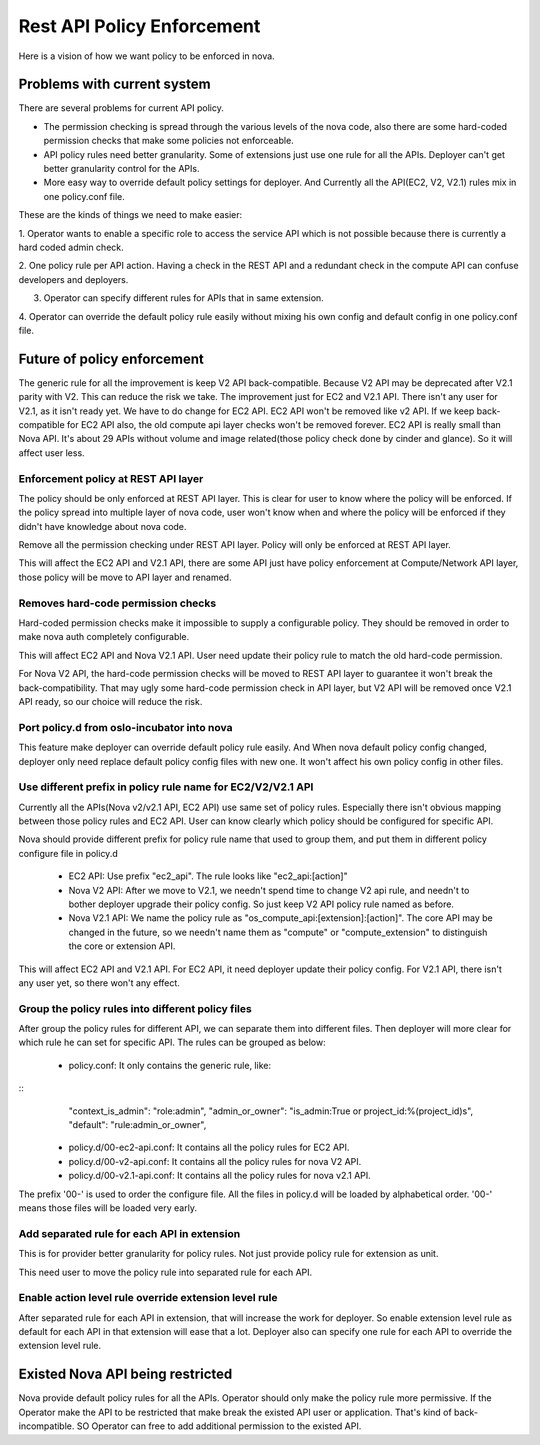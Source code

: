 ..
      Copyright 2014 Intel
      All Rights Reserved.

      Licensed under the Apache License, Version 2.0 (the "License"); you may
      not use this file except in compliance with the License. You may obtain
      a copy of the License at

          http://www.apache.org/licenses/LICENSE-2.0

      Unless required by applicable law or agreed to in writing, software
      distributed under the License is distributed on an "AS IS" BASIS, WITHOUT
      WARRANTIES OR CONDITIONS OF ANY KIND, either express or implied. See the
      License for the specific language governing permissions and limitations
      under the License.


Rest API Policy Enforcement
===========================

Here is a vision of how we want policy to be enforced in nova.

Problems with current system
----------------------------

There are several problems for current API policy.

* The permission checking is spread through the various levels of the nova
  code, also there are some hard-coded permission checks that make some
  policies not enforceable.

* API policy rules need better granularity. Some of extensions just use one
  rule for all the APIs. Deployer can't get better granularity control for
  the APIs.

* More easy way to override default policy settings for deployer. And
  Currently all the API(EC2, V2, V2.1) rules mix in one policy.conf file.

These are the kinds of things we need to make easier:

1. Operator wants to enable a specific role to access the service API which
is not possible because there is currently a hard coded admin check.

2. One policy rule per API action. Having a check in the REST API and a
redundant check in the compute API can confuse developers and deployers.

3. Operator can specify different rules for APIs that in same extension.

4. Operator can override the default policy rule easily without mixing his own
config and default config in one policy.conf file.

Future of policy enforcement
----------------------------

The generic rule for all the improvement is keep V2 API back-compatible.
Because V2 API may be deprecated after V2.1 parity with V2. This can reduce
the risk we take. The improvement just for EC2 and V2.1 API. There isn't
any user for V2.1, as it isn't ready yet. We have to do change for EC2 API.
EC2 API won't be removed like v2 API. If we keep back-compatible for EC2 API
also, the old compute api layer checks won't be removed forever. EC2 API is
really small than Nova API. It's about 29 APIs without volume and image
related(those policy check done by cinder and glance). So it will affect user
less.

Enforcement policy at REST API layer
~~~~~~~~~~~~~~~~~~~~~~~~~~~~~~~~~~~~

The policy should be only enforced at REST API layer. This is clear for user
to know where the policy will be enforced. If the policy spread into multiple
layer of nova code, user won't know when and where the policy will be enforced
if they didn't have knowledge about nova code.

Remove all the permission checking under REST API layer. Policy will only be
enforced at REST API layer.

This will affect the EC2 API and V2.1 API, there are some API just have policy
enforcement at Compute/Network API layer, those policy will be move to API
layer and renamed.

Removes hard-code permission checks
~~~~~~~~~~~~~~~~~~~~~~~~~~~~~~~~~~~

Hard-coded permission checks make it impossible to supply a configurable
policy. They should be removed in order to make nova auth completely
configurable.

This will affect EC2 API and Nova V2.1 API. User need update their policy
rule to match the old hard-code permission.

For Nova V2 API, the hard-code permission checks will be moved to REST API
layer to guarantee it won't break the back-compatibility. That may ugly
some hard-code permission check in API layer, but V2 API will be removed
once V2.1 API ready, so our choice will reduce the risk.

Port policy.d from oslo-incubator into nova
~~~~~~~~~~~~~~~~~~~~~~~~~~~~~~~~~~~~~~~~~~~

This feature make deployer can override default policy rule easily. And
When nova default policy config changed, deployer only need replace default
policy config files with new one. It won't affect his own policy config in
other files.

Use different prefix in policy rule name for EC2/V2/V2.1 API
~~~~~~~~~~~~~~~~~~~~~~~~~~~~~~~~~~~~~~~~~~~~~~~~~~~~~~~~~~~~

Currently all the APIs(Nova v2/v2.1 API, EC2 API) use same set of policy
rules. Especially there isn't obvious mapping between those policy rules
and EC2 API. User can know clearly which policy should be configured for
specific API.

Nova should provide different prefix for policy rule name that used to
group them, and put them in different policy configure file in policy.d

  * EC2 API: Use prefix "ec2_api". The rule looks like "ec2_api:[action]"

  * Nova V2 API: After we move to V2.1, we needn't spend time to change V2
    api rule, and needn't to bother deployer upgrade their policy config. So
    just keep V2 API policy rule named as before.

  * Nova V2.1 API: We name the policy rule as
    "os_compute_api:[extension]:[action]". The core API may be changed in
    the future, so we needn't name them as "compute" or "compute_extension"
    to distinguish the core or extension API.

This will affect EC2 API and V2.1 API. For EC2 API, it need deployer update
their policy config. For V2.1 API, there isn't any user yet, so there won't
any effect.


Group the policy rules into different policy files
~~~~~~~~~~~~~~~~~~~~~~~~~~~~~~~~~~~~~~~~~~~~~~~~~~

After group the policy rules for different API, we can separate them into
different files. Then deployer will more clear for which rule he can set for
specific API. The rules can be grouped as below:

  * policy.conf: It only contains the generic rule, like:

::
    "context_is_admin":  "role:admin",
    "admin_or_owner":  "is_admin:True or project_id:%(project_id)s",
    "default": "rule:admin_or_owner",

  * policy.d/00-ec2-api.conf: It contains all the policy rules for EC2 API.

  * policy.d/00-v2-api.conf: It contains all the policy rules for nova V2 API.

  * policy.d/00-v2.1-api.conf: It contains all the policy rules for nova v2.1
    API.

The prefix '00-' is used to order the configure file. All the files in
policy.d will be loaded by alphabetical order. '00-' means those files will
be loaded very early.

Add separated rule for each API in extension
~~~~~~~~~~~~~~~~~~~~~~~~~~~~~~~~~~~~~~~~~~~~

This is for provider better granularity for policy rules. Not just provide
policy rule for extension as unit.

This need user to move the policy rule into separated rule for each API.

Enable action level rule override extension level rule
~~~~~~~~~~~~~~~~~~~~~~~~~~~~~~~~~~~~~~~~~~~~~~~~~~~~~~

After separated rule for each API in extension, that will increase the work
for deployer. So enable extension level rule as default for each API in that
extension will ease that a lot. Deployer also can specify one rule for each
API to override the extension level rule.

Existed Nova API being restricted
---------------------------------

Nova provide default policy rules for all the APIs. Operator should only make
the policy rule more permissive. If the Operator make the API to be restricted
that make break the existed API user or application. That's kind of
back-incompatible. SO Operator can free to add additional permission to the
existed API.
